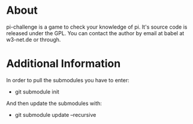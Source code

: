 * About
pi-challenge is a game to check your knowledge of pi. It's source code
is released under the GPL. 
You can contact the author by email at babel at w3-net.de or through.

* Additional Information
In order to pull the submodules you have to enter:
- git submodule init

And then update the submodules with:
- git submodule update --recursive
